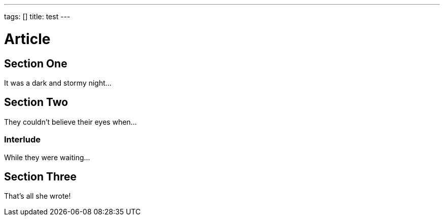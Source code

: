 ---
tags: []
title: test
---

Article
=======
:toc:

== Section One

It was a dark and stormy night...

== Section Two

They couldn't believe their eyes when...

=== Interlude

While they were waiting...

== Section Three

That's all she wrote!


